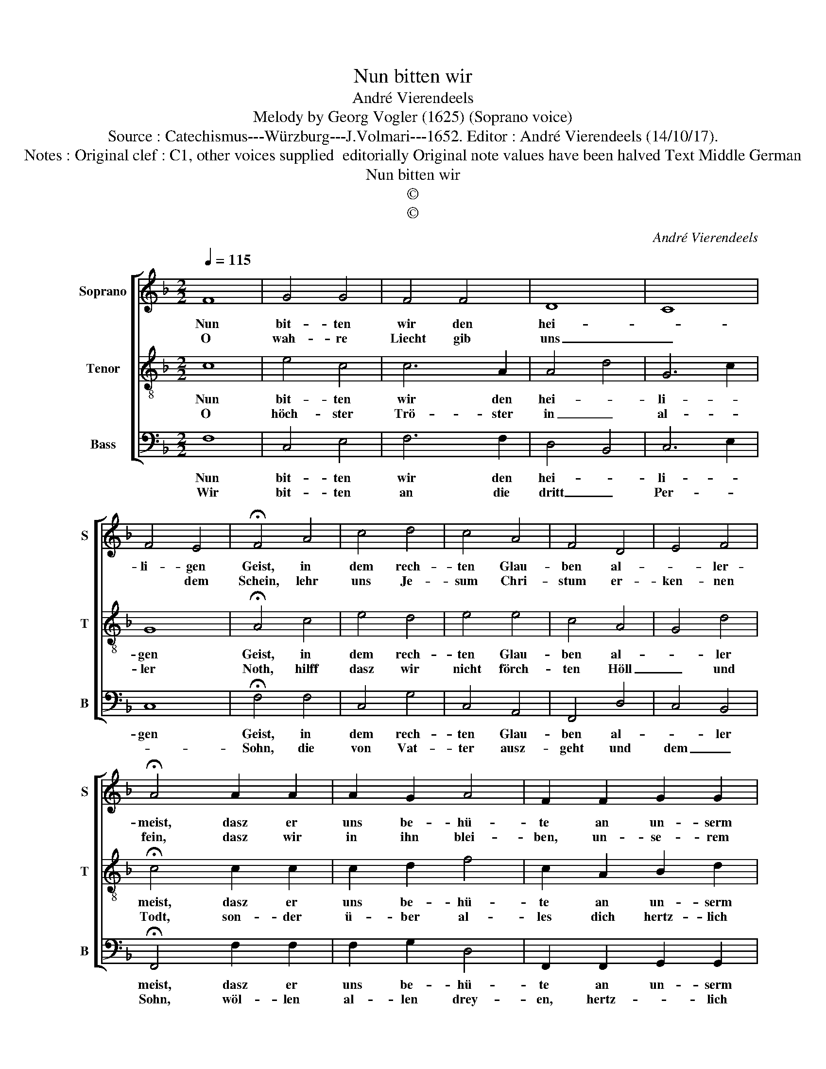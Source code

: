 X:1
T:Nun bitten wir
T:André Vierendeels
T:Melody by Georg Vogler (1625) (Soprano voice)
T:Source : Catechismus---Würzburg---J.Volmari---1652. Editor : André Vierendeels (14/10/17).
T:Notes : Original clef : C1, other voices supplied  editorially Original note values have been halved Text Middle German 
T:Nun bitten wir
T:©
T:©
C:André Vierendeels
Z:©
%%score [ 1 2 3 ]
L:1/8
Q:1/4=115
M:2/2
K:F
V:1 treble nm="Soprano" snm="S"
V:2 treble-8 nm="Tenor" snm="T"
V:3 bass nm="Bass" snm="B"
V:1
 F8 | G4 G4 | F4 F4 | D8 | C8 | F4 E4 | !fermata!F4 A4 | c4 d4 | c4 A4 | F4 D4 | E4 F4 | %11
w: Nun|bit- ten|wir den|hei-||li- gen|Geist, in|dem rech-|ten Glau-|ben al-|* ler-|
w: O|wah- re|Liecht gib|uns|_|* dem|Schein, lehr|uns Je-|sum Chri-|stum er-|ken- nen|
 !fermata!A4 A2 A2 | A2 G2 A4 | F2 F2 G2 G2 | A4 F4 | G2 G2 A4 | F4 D4 | G4 F2 E2 | D4 C4 | %19
w: meist, dasz er|uns be- hü-|te an un- serm|En- de,|wann wir hein|fah- ren|ausz die- sem|E- len-|
w: fein, dasz wir|in ihn blei-|ben, un- se- rem|Hey- land,|und ihn lo-|ben dort,|im rech- ten|Vat- ter-|
 !fermata!D4 z2 E2 | F4 F4 | G4 !fermata!F4 |] %22
w: de, Ky-|ri'e, e-|lei- son.|
w: land, Ky-|ri'e, e-|lei- son|
V:2
 c8 | e4 c4 | c6 A2 | A4 d4 | G6 c2 | G8 | !fermata!A4 c4 | e4 d4 | e4 e4 | c4 A4 | G4 d4 | %11
w: Nun|bit- ten|wir den|hei- *|li- *|gen|Geist, in|dem rech-|ten Glau-|ben al-|* ler|
w: O|höch- ster|Trö- ster|in _|al- *|ler|Noth, hilff|dasz wir|nicht förch-|ten Höll|_ und|
 !fermata!c4 c2 c2 | c2 d2 f4 | c2 A2 B2 d2 | c4 c4 | d2 d2 c4 | A4 A4 | d4 d2 c2 | A4 E4 | %19
w: meist, dasz er|uns be- hü-|te an un- serm|En- de,|wann wir hein|fah- ren|ausz die- sem|E- len-|
w: Todt, son- der|ü- ber al-|les dich hertz- lich|lie- ben,|und uns selb-|sten in|gu- ten Wer-|cken ü-|
 !fermata!A4 z2 G2 | A6 c2 | e4 !fermata!c4 |] %22
w: de, Ky-|ri'e, e-|lei- son.|
w: ben, Ky-|ri'e, e-|lei- son?|
V:3
 F,8 | C,4 E,4 | F,6 F,2 | D,4 B,,4 | C,6 E,2 | C,8 | !fermata!F,4 F,4 | C,4 G,4 | C,4 A,,4 | %9
w: Nun|bit- ten|wir den|hei- *|li- *|gen|Geist, in|dem rech-|ten Glau-|
w: Wir|bit- ten|an die|dritt _|Per- *||Sohn, die|von Vat-|ter ausz-|
 F,,4 D,4 | C,4 B,,4 | !fermata!F,,4 F,2 F,2 | F,2 G,2 D,4 | F,,2 F,,2 G,,2 G,,2 | A,,4 F,,4 | %15
w: ben al-|* ler|meist, dasz er|uns be- hü-|te an un- serm|En- de,|
w: geht und|dem _|Sohn, wöl- len|al- len drey-|en, hertz- * lich|sin- gen,|
 B,,2 B,,2 A,,4 | D,4 D,4 | G,4 D,2 G,2 | D,4 A,,4 | !fermata!D,4 z2 C,2 | F,6 F,2 | %21
w: wann wir hein|fah- ren|ausz die- sem|E- len-|de, Ky-|ri'e, e-|
w: san- ctus mit|_ frö|_ li- *|chen Stim-|men, Ky-|rie'e, e-|
 C,4 !fermata!F,4 |] %22
w: lei- son.|
w: lei- son|

